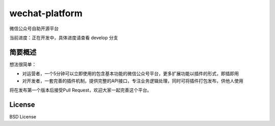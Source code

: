 wechat-platform
=========================

微信公众号自助开源平台

当前进度：正在开发中，具体进度请查看 develop 分支

简要概述
-------------------------

想法很简单：

* 对运营者，一个5分钟可以立即使用的包含基本功能的微信公众号平台，更多扩展功能以插件的形式，即插即用

* 对开发者，一套完善的插件机制，提供完整的API接口，专注业务逻辑处理，同时可将插件打包发布，供他人使用

将在发布第一个版本后接受Pull Request，欢迎大家一起完善这个平台。

License
-------------------------

BSD License